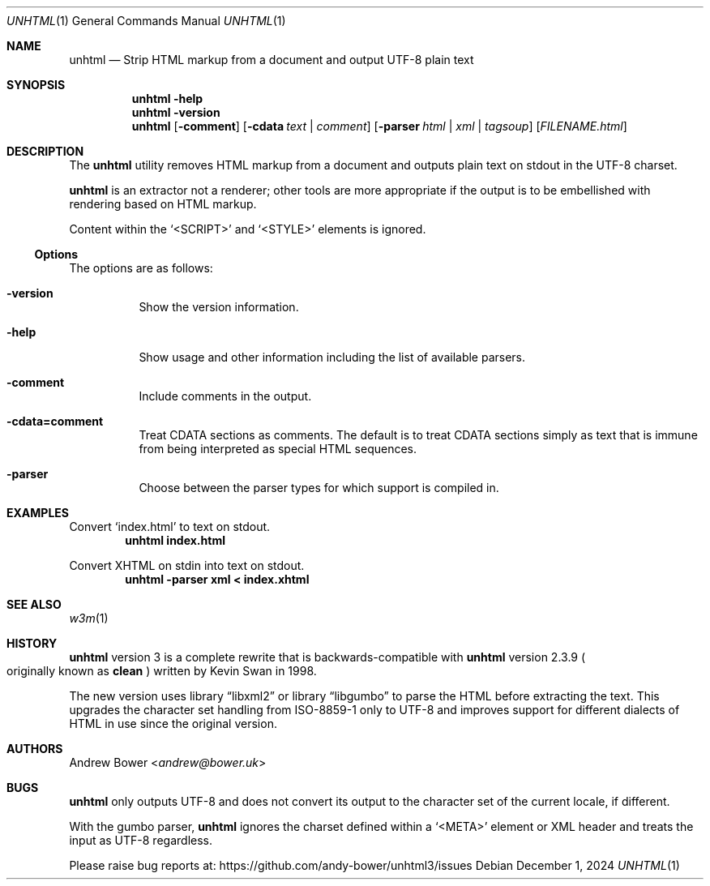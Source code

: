 .Dd December 1, 2024
.Dt UNHTML 1
.Os
.Sh NAME
.Nm unhtml
.Nd Strip HTML markup from a document and output UTF-8 plain text
.Sh SYNOPSIS
.Nm
.Fl help
.Nm
.Fl version
.Nm
.Op Fl comment
.Op Fl cdata Ar text | comment
.Op Fl parser Ar html | xml | tagsoup
.Op Ar FILENAME.html
.Sh DESCRIPTION
The
.Nm
utility removes HTML markup from a document and outputs plain text on stdout
in the UTF-8 charset.
.Pp
.Nm
is an extractor not a renderer; other tools are more appropriate if the output
is to be embellished with rendering based on HTML markup.
.Pp
Content within the
.Ql <SCRIPT>
and
.Ql <STYLE>
elements is ignored.
.Ss Options
The options are as follows:
.Bl -tag -width Ds
.It Fl version
Show the version information.
.It Fl help
Show usage and other information including the list of available parsers.
.It Fl comment
Include comments in the output.
.It Fl cdata=comment
Treat CDATA sections as comments. The default is to treat CDATA sections
simply as text that is immune from being interpreted as special HTML
sequences.
.It Fl parser
Choose between the parser types for which support is compiled in.
.El
.Sh EXAMPLES
Convert
.Ql index.html
to text on stdout.
.Dl unhtml index.html
.Pp
Convert XHTML on stdin into text on stdout.
.Dl unhtml -parser xml < index.xhtml
.Sh SEE ALSO
.Xr w3m 1
.Sh HISTORY
.Nm
version 3 is a complete rewrite that is backwards-compatible with
.Nm
version 2.3.9
.Po
originally known as
.Nm clean
.Pc
written by Kevin Swan in 1998.
.Pp
The new version uses
.Lb libxml2
or
.Lb libgumbo
to parse the HTML before extracting the text. This upgrades the character
set handling from ISO-8859-1 only to UTF-8 and improves support for
different dialects of HTML in use since the original version.
.Sh AUTHORS
.An -nosplit
.An Andrew Bower Aq Mt andrew@bower.uk
.Sh BUGS
.Nm
only outputs UTF-8 and does not convert its output to the character set of
the current locale, if different.
.Pp
With the gumbo parser,
.Nm
ignores the charset defined within a
.Ql <META>
element or XML header and treats the input as UTF-8 regardless.
.Pp
Please raise bug reports at:
.Lk https://github.com/andy-bower/unhtml3/issues
